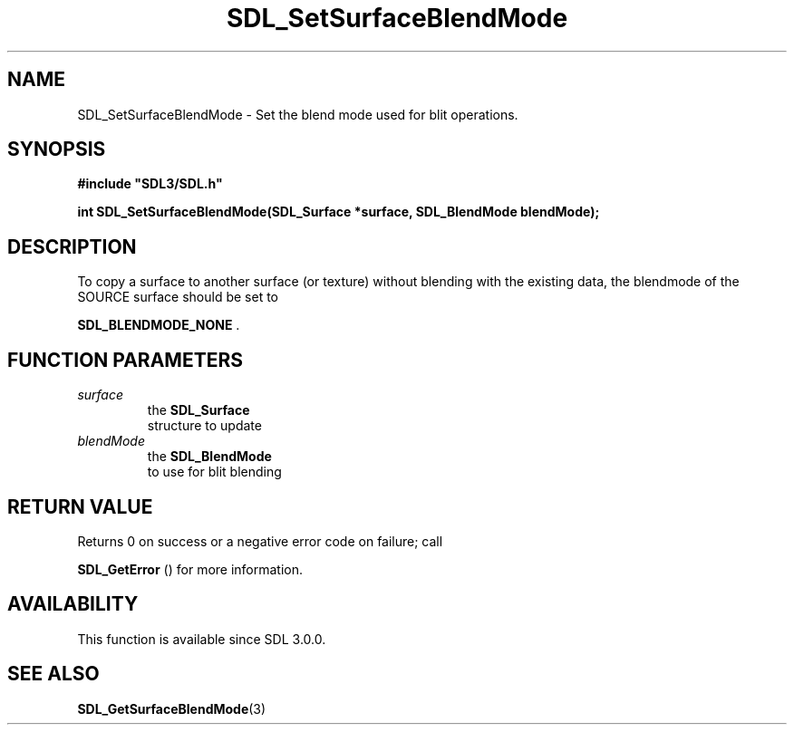 .\" This manpage content is licensed under Creative Commons
.\"  Attribution 4.0 International (CC BY 4.0)
.\"   https://creativecommons.org/licenses/by/4.0/
.\" This manpage was generated from SDL's wiki page for SDL_SetSurfaceBlendMode:
.\"   https://wiki.libsdl.org/SDL_SetSurfaceBlendMode
.\" Generated with SDL/build-scripts/wikiheaders.pl
.\"  revision SDL-c09daf8
.\" Please report issues in this manpage's content at:
.\"   https://github.com/libsdl-org/sdlwiki/issues/new
.\" Please report issues in the generation of this manpage from the wiki at:
.\"   https://github.com/libsdl-org/SDL/issues/new?title=Misgenerated%20manpage%20for%20SDL_SetSurfaceBlendMode
.\" SDL can be found at https://libsdl.org/
.de URL
\$2 \(laURL: \$1 \(ra\$3
..
.if \n[.g] .mso www.tmac
.TH SDL_SetSurfaceBlendMode 3 "SDL 3.0.0" "SDL" "SDL3 FUNCTIONS"
.SH NAME
SDL_SetSurfaceBlendMode \- Set the blend mode used for blit operations\[char46]
.SH SYNOPSIS
.nf
.B #include \(dqSDL3/SDL.h\(dq
.PP
.BI "int SDL_SetSurfaceBlendMode(SDL_Surface *surface, SDL_BlendMode blendMode);
.fi
.SH DESCRIPTION
To copy a surface to another surface (or texture) without blending with the
existing data, the blendmode of the SOURCE surface should be set to

.BR
.BR SDL_BLENDMODE_NONE
\[char46]

.SH FUNCTION PARAMETERS
.TP
.I surface
the 
.BR SDL_Surface
 structure to update
.TP
.I blendMode
the 
.BR SDL_BlendMode
 to use for blit blending
.SH RETURN VALUE
Returns 0 on success or a negative error code on failure; call

.BR SDL_GetError
() for more information\[char46]

.SH AVAILABILITY
This function is available since SDL 3\[char46]0\[char46]0\[char46]

.SH SEE ALSO
.BR SDL_GetSurfaceBlendMode (3)
